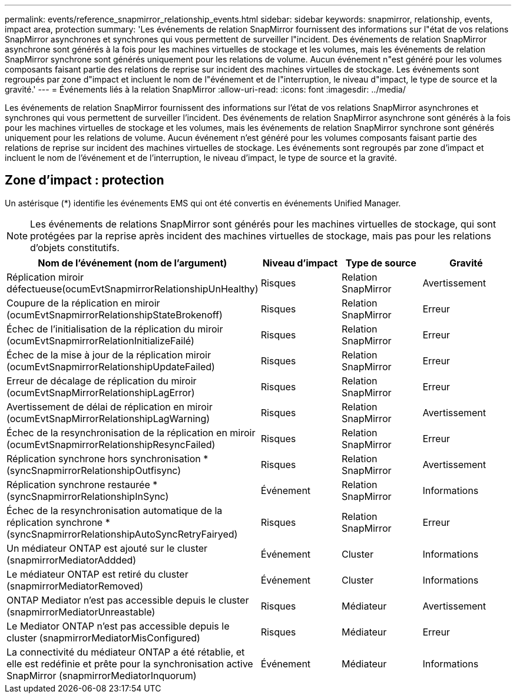 ---
permalink: events/reference_snapmirror_relationship_events.html 
sidebar: sidebar 
keywords: snapmirror, relationship, events, impact area, protection 
summary: 'Les événements de relation SnapMirror fournissent des informations sur l"état de vos relations SnapMirror asynchrones et synchrones qui vous permettent de surveiller l"incident. Des événements de relation SnapMirror asynchrone sont générés à la fois pour les machines virtuelles de stockage et les volumes, mais les événements de relation SnapMirror synchrone sont générés uniquement pour les relations de volume. Aucun événement n"est généré pour les volumes composants faisant partie des relations de reprise sur incident des machines virtuelles de stockage. Les événements sont regroupés par zone d"impact et incluent le nom de l"événement et de l"interruption, le niveau d"impact, le type de source et la gravité.' 
---
= Événements liés à la relation SnapMirror
:allow-uri-read: 
:icons: font
:imagesdir: ../media/


[role="lead"]
Les événements de relation SnapMirror fournissent des informations sur l'état de vos relations SnapMirror asynchrones et synchrones qui vous permettent de surveiller l'incident. Des événements de relation SnapMirror asynchrone sont générés à la fois pour les machines virtuelles de stockage et les volumes, mais les événements de relation SnapMirror synchrone sont générés uniquement pour les relations de volume. Aucun événement n'est généré pour les volumes composants faisant partie des relations de reprise sur incident des machines virtuelles de stockage. Les événements sont regroupés par zone d'impact et incluent le nom de l'événement et de l'interruption, le niveau d'impact, le type de source et la gravité.



== Zone d'impact : protection

Un astérisque (*) identifie les événements EMS qui ont été convertis en événements Unified Manager.

[NOTE]
====
Les événements de relations SnapMirror sont générés pour les machines virtuelles de stockage, qui sont protégées par la reprise après incident des machines virtuelles de stockage, mais pas pour les relations d'objets constitutifs.

====
|===
| Nom de l'événement (nom de l'argument) | Niveau d'impact | Type de source | Gravité 


 a| 
Réplication miroir défectueuse(ocumEvtSnapmirrorRelationshipUnHealthy)
 a| 
Risques
 a| 
Relation SnapMirror
 a| 
Avertissement



 a| 
Coupure de la réplication en miroir (ocumEvtSnapmirrorRelationshipStateBrokenoff)
 a| 
Risques
 a| 
Relation SnapMirror
 a| 
Erreur



 a| 
Échec de l'initialisation de la réplication du miroir (ocumEvtSnapmirrorRelationInitializeFailé)
 a| 
Risques
 a| 
Relation SnapMirror
 a| 
Erreur



 a| 
Échec de la mise à jour de la réplication miroir (ocumEvtSnapmirrorRelationshipUpdateFailed)
 a| 
Risques
 a| 
Relation SnapMirror
 a| 
Erreur



 a| 
Erreur de décalage de réplication du miroir (ocumEvtSnapMirrorRelationshipLagError)
 a| 
Risques
 a| 
Relation SnapMirror
 a| 
Erreur



 a| 
Avertissement de délai de réplication en miroir (ocumEvtSnapMirrorRelationshipLagWarning)
 a| 
Risques
 a| 
Relation SnapMirror
 a| 
Avertissement



 a| 
Échec de la resynchronisation de la réplication en miroir (ocumEvtSnapmirrorRelationshipResyncFailed)
 a| 
Risques
 a| 
Relation SnapMirror
 a| 
Erreur



 a| 
Réplication synchrone hors synchronisation * (syncSnapmirrorRelationshipOutfisync)
 a| 
Risques
 a| 
Relation SnapMirror
 a| 
Avertissement



 a| 
Réplication synchrone restaurée * (syncSnapmirrorRelationshipInSync)
 a| 
Événement
 a| 
Relation SnapMirror
 a| 
Informations



 a| 
Échec de la resynchronisation automatique de la réplication synchrone * (syncSnapmirrorRelationshipAutoSyncRetryFairyed)
 a| 
Risques
 a| 
Relation SnapMirror
 a| 
Erreur



 a| 
Un médiateur ONTAP est ajouté sur le cluster (snapmirrorMediatorAddded)
 a| 
Événement
 a| 
Cluster
 a| 
Informations



 a| 
Le médiateur ONTAP est retiré du cluster (snapmirrorMediatorRemoved)
 a| 
Événement
 a| 
Cluster
 a| 
Informations



 a| 
ONTAP Mediator n'est pas accessible depuis le cluster (snapmirrorMediatorUnreastable)
 a| 
Risques
 a| 
Médiateur
 a| 
Avertissement



 a| 
Le Mediator ONTAP n'est pas accessible depuis le cluster (snapmirrorMediatorMisConfigured)
 a| 
Risques
 a| 
Médiateur
 a| 
Erreur



 a| 
La connectivité du médiateur ONTAP a été rétablie, et elle est redéfinie et prête pour la synchronisation active SnapMirror (snapmirrorMediatorInquorum)
 a| 
Événement
 a| 
Médiateur
 a| 
Informations

|===